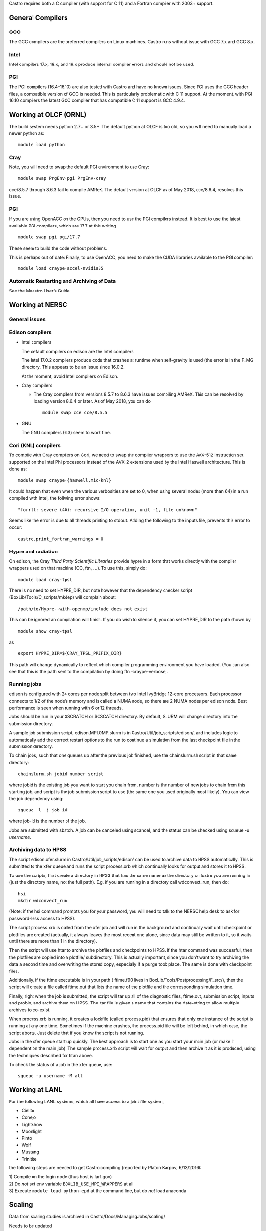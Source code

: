 Castro requires both a C compiler (with support for C 11) and
a Fortran compiler with 2003+ support.

General Compilers
=================

GCC
---

The GCC compilers are the preferred compilers on Linux machines.
Castro runs without issue with GCC 7.x and GCC 8.x.

Intel
-----

Intel compilers 17.x, 18.x, and 19.x produce internal compiler errors
and should not be used.

PGI
---

The PGI compilers (16.4–16.10) are also tested with Castro and have
no known issues. Since PGI uses the GCC header files, a compatible
version of GCC is needed. This is particularly problematic with C 11
support. At the moment, with PGI 16.10 compilers the latest GCC compiler
that has compatible C 11 support is GCC 4.9.4.

Working at OLCF (ORNL)
======================

The build system needs python 2.7+ or 3.5+. The default python at OLCF
is too old, so you will need to manually load a newer python as:

::

    module load python

Cray
----

Note, you will need to swap the default PGI environment to use Cray:

::

    module swap PrgEnv-pgi PrgEnv-cray

cce/8.5.7 through 8.6.3 fail to compile AMReX. The default version at OLCF as of May 2018,
cce/8.6.4, resolves this issue.

.. _pgi-1:

PGI
---

If you are using OpenACC on the GPUs, then you need to use the PGI
compilers instead. It is best to use the latest available PGI
compilers, which are 17.7 at this writing.

::

    module swap pgi pgi/17.7

These seem to build the code without problems.

This is perhaps out of date:
Finally, to use OpenACC, you need to make the CUDA libraries available to the PGI compiler:

::

    module load craype-accel-nvidia35

Automatic Restarting and Archiving of Data
------------------------------------------

See the Maestro User’s Guide

Working at NERSC
================

General issues
--------------

Edison compilers
----------------

-  Intel compilers

   The default compilers on edison are the Intel compilers.

   The Intel 17.0.2 compilers produce code that crashes at runtime when self-gravity
   is used (the error is in the F_MG directory. This appears to be an issue since
   16.0.2.

   At the moment, avoid Intel compilers on Edison.

-  Cray compilers

   -  The Cray compilers from versions 8.5.7 to 8.6.3 have issues compiling AMReX. This
      can be resolved by loading version 8.6.4 or later. As of May 2018, you can do

      ::

                module swap cce cce/8.6.5
              

-  GNU

   The GNU compilers (6.3) seem to work fine.

Cori (KNL) compilers
--------------------

To compile with Cray compilers on Cori, we need to swap the compiler
wrappers to use the AVX-512 instruction set supported on the Intel Phi
processors instead of the AVX-2 extensions used by the Intel Haswell
architecture. This is done as:

::

    module swap craype-{haswell,mic-knl}

It could happen that even when the various verbosities are set to 0, when using several nodes (more than 64) in a run compiled with Intel, the follwing error shows:

::

    "forrtl: severe (40): recursive I/O operation, unit -1, file unknown"

Seems like the error is due to all threads printing to stdout. Adding the following to the inputs file, prevents this error to occur:

::

    castro.print_fortran_warnings = 0

Hypre and radiation
-------------------

On edison, the Cray *Third Party Scientific Libraries* provide
hypre in a form that works directly with the compiler wrappers
used on that machine (CC, ftn, :math:`\ldots`). To use this,
simply do:

::

    module load cray-tpsl

There is no need to set HYPRE_DIR, but note however that the
dependency checker script (BoxLib/Tools/C_scripts/mkdep) will
complain about:

::

    /path/to/Hypre--with-openmp/include does not exist

This can be ignored an compilation will finish. If you do wish to
silence it, you can set HYPRE_DIR to the path shown by

::

    module show cray-tpsl

as

::

    export HYPRE_DIR=${CRAY_TPSL_PREFIX_DIR}

This path will change dynamically to reflect which compiler programming
environment you have loaded. (You can also see that this is the path
sent to the compilation by doing ftn -craype-verbose).

Running jobs
------------

edison is configured with 24 cores per node split between two Intel
IvyBridge 12-core processors. Each processor connects to 1/2 of the
node’s memory and is called a NUMA node, so there are 2 NUMA nodes per
edison node. Best performance is seen when running with 6 or 12 threads.

Jobs should be run in your $SCRATCH or $CSCATCH directory.
By default, SLURM will change directory into the submission directory.

A sample job submission script, edison.MPI.OMP.slurm is in
Castro/Util/job_scripts/edison/, and includes logic to
automatically add the correct restart options to the run to continue a
simulation from the last checkpoint file in the submission directory.

To chain jobs, such that one queues up after the previous job finished,
use the chainslurm.sh script in that same directory:

::

    chainslurm.sh jobid number script

where jobid is the existing job you want to start you chain
from, number is the number of new jobs to chain from this
starting job, and script is the job submission script to use
(the same one you used originally most likely). You can view the job
dependency using:

::

    squeue -l -j job-id                                                             

where job-id is the number of the job.

Jobs are submitted with sbatch. A job can be canceled using
scancel, and the status can be checked using squeue -u
*username*.

Archiving data to HPSS
----------------------

The script edison.xfer.slurm in
Castro/Util/job_scripts/edison/ can be used to archive data to
HPSS automatically. This is submitted to the xfer queue and
runs the script process.xrb which continually looks for output
and stores it to HPSS.

To use the scripts, first create a directory in HPSS that has the same
name as the directory on lustre you are running in (just the directory
name, not the full path). E.g. if you are running in a directory
call wdconvect_run, then do:

::

    hsi                                                                             
    mkdir wdconvect_run                                                             

(Note: if the hsi command prompts you for your password, you will need
to talk to the NERSC help desk to ask for password-less access to
HPSS).

The script process.xrb is called from the xfer job and will
run in the background and continually wait until checkpoint or
plotfiles are created (actually, it always leaves the most recent one
alone, since data may still be written to it, so it waits until there
are more than 1 in the directory).

Then the script will use htar to archive the plotfiles and
checkpoints to HPSS. If the htar command was successful, then
the plotfiles are copied into a plotfile/ subdirectory. This is
actually important, since you don’t want to try archiving the data a
second time and overwriting the stored copy, especially if a purge
took place. The same is done with checkpoint files.

Additionally, if the ftime executable is in your path (
ftime.f90 lives in BoxLib/Tools/Postprocessing/F_src/), then
the script will create a file called ftime.out that lists the
name of the plotfile and the corresponding simulation time.

Finally, right when the job is submitted, the script will tar up all
of the diagnostic files, ftime.out, submission script, inputs
and probin, and archive them on HPSS. The .tar file is given a
name that contains the date-string to allow multiple archives to
co-exist.

When process.xrb is running, it creates a lockfile (called
process.pid) that ensures that only one instance of the script
is running at any one time. Sometimes if the machine crashes, the
process.pid file will be left behind, in which case, the script
aborts. Just delete that if you know the script is not running.

Jobs in the xfer queue start up quickly. The best approach is
to start one as you start your main job (or make it dependent on the
main job). The sample process.xrb script will wait for output
and then archive it as it is produced, using the techniques described
for titan above.

To check the status of a job in the xfer queue, use:

::

    squeue -u username -M all                                                       

Working at LANL
===============

For the following LANL systems, which all have access to a joint file system,

-  Cielito

-  Conejo

-  Lightshow

-  Moonlight

-  Pinto

-  Wolf

-  Mustang

-  Trinitite

the following steps are needed to get Castro compiling (reported by Platon Karpov, 6/13/2016):

| 1) Compile on the login node (thus host is lanl.gov)
| 2) Do *not* set env variable ``BOXLIB_USE_MPI_WRAPPERS`` at all
| 3) Execute ``module load python-epd`` at the command line, but do *not* load anaconda

Scaling
=======

Data from scaling studies is archived in Castro/Docs/ManagingJobs/scaling/

Needs to be updated

Gotyas
======

#. 3/4/16: The default version loaded of Python on Mira is not
   recent enough to support the Python scripts in our build system. Add
   +python to your .soft to fix this.

#. 2/18/16: The default version loaded of Python on Titan (2.6.9)
   is not recent enough to support the Python scripts in our build
   system. At the terminal, do module load python to fix this.

GPUs
====

Bender
======

Compile as:

::

    make CUDA_VERSION=cc60 COMPILE_CUDA_PATH=/usr/local/cuda-9.2 USE_CUDA=TRUE COMP=PGI -j 4

To run the CUDA code path without device launching, do:

::

    make -j4 COMP=PGI USE_CUDA=TRUE USE_MPI=FALSE DEBUG=TRUE NO_DEVICE_LAUNCH=TRUE CUDA_VERSION=cc60 COMPILE_CUDA_PATH=/usr/local/cuda-9.2
